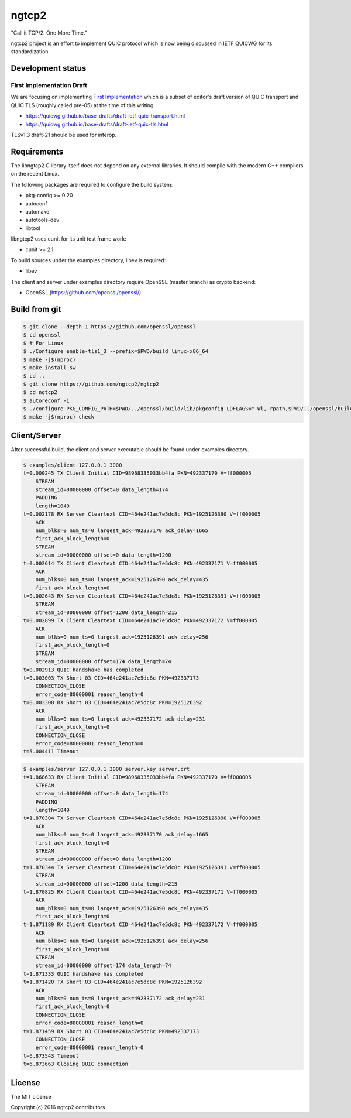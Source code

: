 ngtcp2
======

"Call it TCP/2.  One More Time."

ngtcp2 project is an effort to implement QUIC protocol which is now
being discussed in IETF QUICWG for its standardization.

Development status
------------------

First Implementation Draft
~~~~~~~~~~~~~~~~~~~~~~~~~~

We are focusing on implementing `First Implementation
<https://github.com/quicwg/base-drafts/wiki/First-Implementation>`_
which is a subset of editor's draft version of QUIC transport and QUIC
TLS (roughly called pre-05) at the time of this writing.

* https://quicwg.github.io/base-drafts/draft-ietf-quic-transport.html
* https://quicwg.github.io/base-drafts/draft-ietf-quic-tls.html

TLSv1.3 draft-21 should be used for interop.

Requirements
------------

The libngtcp2 C library itself does not depend on any external
libraries.  It should compile with the modern C++ compilers on the
recent Linux.

The following packages are required to configure the build system:

* pkg-config >= 0.20
* autoconf
* automake
* autotools-dev
* libtool

libngtcp2 uses cunit for its unit test frame work:

* cunit >= 2.1

To build sources under the examples directory, libev is required:

* libev

The client and server under examples directory require OpenSSL (master
branch) as crypto backend:

* OpenSSL (https://github.com/openssl/openssl/)

Build from git
--------------

.. code-block:: text

   $ git clone --depth 1 https://github.com/openssl/openssl
   $ cd openssl
   $ # For Linux
   $ ./Configure enable-tls1_3 --prefix=$PWD/build linux-x86_64
   $ make -j$(nproc)
   $ make install_sw
   $ cd ..
   $ git clone https://github.com/ngtcp2/ngtcp2
   $ cd ngtcp2
   $ autoreconf -i
   $ ./configure PKG_CONFIG_PATH=$PWD/../openssl/build/lib/pkgconfig LDFLAGS="-Wl,-rpath,$PWD/../openssl/build/lib"
   $ make -j$(nproc) check

Client/Server
-------------

After successful build, the client and server executable should be
found under examples directory.

.. code-block:: text

    $ examples/client 127.0.0.1 3000
    t=0.000245 TX Client Initial CID=98968335033bb4fa PKN=492337170 V=ff000005
        STREAM
        stream_id=00000000 offset=0 data_length=174
        PADDING
        length=1049
    t=0.002178 RX Server Cleartext CID=464e241ac7e5dc8c PKN=1925126390 V=ff000005
        ACK
        num_blks=0 num_ts=0 largest_ack=492337170 ack_delay=1665
        first_ack_block_length=0
        STREAM
        stream_id=00000000 offset=0 data_length=1200
    t=0.002614 TX Client Cleartext CID=464e241ac7e5dc8c PKN=492337171 V=ff000005
        ACK
        num_blks=0 num_ts=0 largest_ack=1925126390 ack_delay=435
        first_ack_block_length=0
    t=0.002643 RX Server Cleartext CID=464e241ac7e5dc8c PKN=1925126391 V=ff000005
        STREAM
        stream_id=00000000 offset=1200 data_length=215
    t=0.002899 TX Client Cleartext CID=464e241ac7e5dc8c PKN=492337172 V=ff000005
        ACK
        num_blks=0 num_ts=0 largest_ack=1925126391 ack_delay=256
        first_ack_block_length=0
        STREAM
        stream_id=00000000 offset=174 data_length=74
    t=0.002913 QUIC handshake has completed
    t=0.003003 TX Short 03 CID=464e241ac7e5dc8c PKN=492337173
        CONNECTION_CLOSE
        error_code=80000001 reason_length=0
    t=0.003308 RX Short 03 CID=464e241ac7e5dc8c PKN=1925126392
        ACK
        num_blks=0 num_ts=0 largest_ack=492337172 ack_delay=231
        first_ack_block_length=0
        CONNECTION_CLOSE
        error_code=80000001 reason_length=0
    t=5.004411 Timeout

.. code-block:: text

    $ examples/server 127.0.0.1 3000 server.key server.crt
    t=1.868633 RX Client Initial CID=98968335033bb4fa PKN=492337170 V=ff000005
        STREAM
        stream_id=00000000 offset=0 data_length=174
        PADDING
        length=1049
    t=1.870304 TX Server Cleartext CID=464e241ac7e5dc8c PKN=1925126390 V=ff000005
        ACK
        num_blks=0 num_ts=0 largest_ack=492337170 ack_delay=1665
        first_ack_block_length=0
        STREAM
        stream_id=00000000 offset=0 data_length=1200
    t=1.870344 TX Server Cleartext CID=464e241ac7e5dc8c PKN=1925126391 V=ff000005
        STREAM
        stream_id=00000000 offset=1200 data_length=215
    t=1.870825 RX Client Cleartext CID=464e241ac7e5dc8c PKN=492337171 V=ff000005
        ACK
        num_blks=0 num_ts=0 largest_ack=1925126390 ack_delay=435
        first_ack_block_length=0
    t=1.871189 RX Client Cleartext CID=464e241ac7e5dc8c PKN=492337172 V=ff000005
        ACK
        num_blks=0 num_ts=0 largest_ack=1925126391 ack_delay=256
        first_ack_block_length=0
        STREAM
        stream_id=00000000 offset=174 data_length=74
    t=1.871333 QUIC handshake has completed
    t=1.871420 TX Short 03 CID=464e241ac7e5dc8c PKN=1925126392
        ACK
        num_blks=0 num_ts=0 largest_ack=492337172 ack_delay=231
        first_ack_block_length=0
        CONNECTION_CLOSE
        error_code=80000001 reason_length=0
    t=1.871459 RX Short 03 CID=464e241ac7e5dc8c PKN=492337173
        CONNECTION_CLOSE
        error_code=80000001 reason_length=0
    t=6.873543 Timeout
    t=6.873663 Closing QUIC connection

License
-------

The MIT License

Copyright (c) 2016 ngtcp2 contributors
